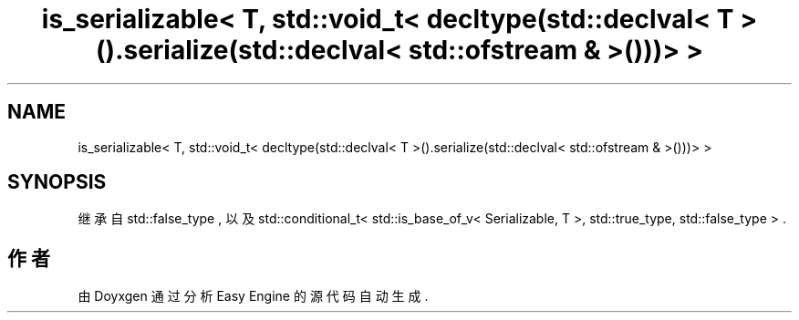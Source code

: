 .TH "is_serializable< T, std::void_t< decltype(std::declval< T >().serialize(std::declval< std::ofstream & >()))> >" 3 "Version 0.1.1-beta" "Easy Engine" \" -*- nroff -*-
.ad l
.nh
.SH NAME
is_serializable< T, std::void_t< decltype(std::declval< T >().serialize(std::declval< std::ofstream & >()))> >
.SH SYNOPSIS
.br
.PP
.PP
继承自 std::false_type , 以及 std::conditional_t< std::is_base_of_v< Serializable, T >, std::true_type, std::false_type > \&.

.SH "作者"
.PP 
由 Doyxgen 通过分析 Easy Engine 的 源代码自动生成\&.
